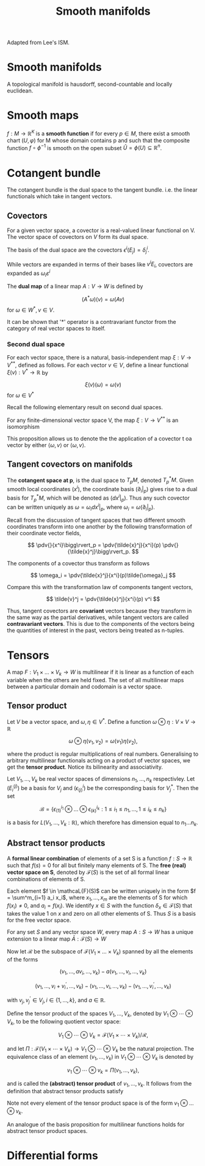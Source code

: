 #+TITLE: Smooth manifolds
#+STARTUP: latexpreview
#+HUGO_SECTION: Math

Adapted from Lee's ISM.

* Smooth manifolds

A topological manifold is hausdorff, second-countable and locally euclidean.

* Smooth maps


#+BEGIN_defn
$f : M\to\mathbb{R}^K$ is a *smooth function* if for every $p \in M$, there exist a smooth chart $(U,\varphi)$ for M whose domain contains p and such that the composite function $f \circ \phi^{-1}$ is smooth on the open subset $\hat{U} = \phi(U) \subseteq \mathbb{R}^n$.
#+END_defn

* Cotangent bundle

The cotangent bundle is the dual space to the tangent bundle. i.e. the linear functionals which take in tangent vectors.

** Covectors

#+BEGIN_defn
For a given vector space, a covector is a real-valued linear functional on V. The vector space of covectors on $V$ form its dual space.

The basis of the dual space are the covectors $\epsilon^i(E_j) = \delta^i_j$.
#+END_defn

While vectors are expanded in terms of their bases like $v^iE_i$, covectors are expanded as $\omega_i\varepsilon^i$

#+BEGIN_defn
The *dual map* of a linear map $A : V\to W$ is defined by

\[
(A^*\omega)(v) = \omega(Av)
\]
for $\omega \in W^*, v\in V$.
#+END_defn

It can be shown that '*' operator is a contravariant functor from the category of real vector spaces to itself.


*** Second dual space

For each vector space, there is a natural, basis-independent map $\xi: V \to V^{**}$, defined as follows. For each vector $v \in V$, define a linear functional $\xi(v) : V^{ * } \to \mathbb{R}$ by

\[
\xi(v)(\omega) = \omega(v)
\] for $\omega \in V^*$


Recall the following elementary result on second dual spaces.

#+BEGIN_prop
For any finite-dimensional vector space V, the map $\xi: V\to V^{**}$ is an isomorphism
#+END_prop

This proposition allows us to denote the the application of a covector t oa vector by either $\langle \omega, v \rangle$ or $\langle \omega, v \rangle$.


** Tangent covectors on manifolds

The *cotangent space at p*, is the dual space to $T_p M$, denoted $T^*_p M$. Given smooth local coordinates $(x^i)$, the coordinate basis $(\partial_i|_p)$ gives rise to a dual basis for $T^*_p M$, which will be denoted as $(dx^i|_p)$. Thus any such covector can be written uniquely as $\omega = \omega_i dx^i|_p$, where $\omega_i = \omega(\partial_i|_p)$.

Recall from the discussion of tangent spaces that two different smooth coordinates transform into one another by the following transformation of their coordinate vector fields,

\[
\pdv{}{x^i}\bigg\rvert_p = \pdv{\tilde{x}^j}{x^i}(p) \pdv{}{\tilde{x}^j}\bigg\rvert_p.
\]

The components of a covector thus transform as follows

\[
\omega_i = \pdv{\tilde{x}^j}{x^i}(p)\tilde{\omega}_j
\]

Compare this with the transformation law of components tangent vectors,

\[
\tilde{v}^j = \pdv{\tilde{x}^j}{x^i}(p) v^i
\]

Thus, tangent covectors are *covariant* vectors because they transform in the same way as the partial derivatives, while tangent vectors are called *contravariant vectors*. This is due to the components of the vectors being the quantities of interest in the past, vectors being treated as n-tuples.




* Tensors

A map $F: V_1 \times \ldots \times V_k \to W$ is multilinear if it is linear as a function of each variable when the others are held fixed. The set of all multilinear maps between a particular domain and codomain is a vector space.

** Tensor product

Let $V$ be a vector space, and $\omega,\eta \in V^*$. Define a function $\omega \otimes \eta : V \times V \to \mathbb{R}$

\[
\omega \otimes \eta(v_1,v_2) = \omega(v_1)\eta(v_2),
\]

where the product is regular multiplications of real numbers. Generalising to arbitrary multilinear functionals acting on a product of vector spaces, we get the *tensor product*. Notice its bilinearity and associativity.

#+ATTR_LATEX :options [Basis for multilinear functions]
#+BEGIN_prop
Let $V_1,\ldots,V_k$ be real vector spaces of dimensions $n_1,\ldots,n_k$ respectivley. Let $(E^{(j)}_i)$ be a basis for $V_j$ and $(\epsilon^i_{(j)})$ be the corresponding basis for $V^*_j$. Then the set

\[
\mathcal{B} = \left\{ \epsilon^{i_1}_{(1)}\otimes\ldots\otimes\epsilon^{i_k}_{(k)} : 1\leq i_1 \leq n_1,\ldots,1\leq i_k \leq n_k \right\}
\]

is a basis for $L(V_1,\ldots,V_k:\mathbb{R})$, which therefore has dimension equal to $n_1\ldots n_k$.
#+END_prop



** Abstract tensor products

#+BEGIN_defn
A *formal linear combination* of elements of a set S is a function $f : S \to \mathbb{R}$ such that $f(s) = 0$ for all but finitely many elements of S. The *free (real) vector space on S*, denoted by $\mathcal{F}(S)$ is the set of all formal linear combinations of elements of S.
#+END_defn

Each element $f \in \mathcaL{F}(S)$ can be written uniquely in the form $f = \sum^m_{i=1} a_i x_i$, where $x_1,\ldots,x_m$ are the elements of S for which $f(x_i) \neq 0$, and $a_i = f(x_i)$. We identify $x \in S$ with the function $\delta_x \in \mathcal{F}(S)$ that takes the value 1 on $x$ and zero on all other elements of S. Thus $S$ is a basis for the free vector space.

#+ATTR_LATEX :options [Characteristic Property of the Free Vector Space]
#+BEGIN_prop
For any set $S$ and any vector space $W$, every map $A: S \rightarrow W$ has a unique extension to a linear map $\bar{A}: \mathcal{F}(S) \rightarrow W$
#+END_prop


Now let $\mathcal{R}$ be the subspace of $\mathcal{F}(V_1\times\ldots\times V_k)$ spanned by all the elements of the forms

\[
\left(v_{1}, \ldots, a v_{i}, \ldots, v_{k}\right)-a\left(v_{1}, \ldots, v_{i}, \ldots, v_{k}\right)
\]

\[
\left(v_{1}, \ldots, v_{i}+v_{i}^{\prime}, \ldots, v_{k}\right)-\left(v_{1}, \ldots, v_{i}, \ldots, v_{k}\right)-\left(v_{1}, \ldots, v_{i}^{\prime}, \ldots, v_{k}\right)
\]

with $v_{j}, v_{j}^{\prime} \in V_{j}, i \in\{1, \ldots, k\}$, and $a \in \mathbb{R}$.

Define the tensor product of the spaces $V_{1}, \ldots, V_{k}$, denoted by $V_{1} \otimes \cdots \otimes V_{k}$, to be the following quotient vector space:

$$
V_{1} \otimes \cdots \otimes V_{k}=\mathcal{F}\left(V_{1} \times \cdots \times V_{k}\right) / \mathcal{R},
$$

and let $\Pi: \mathcal{F}\left(V_{1} \times \cdots \times V_{k}\right) \rightarrow V_{1} \otimes \cdots \otimes V_{k}$ be the natural projection. The equivalence class of an element $\left(v_{1}, \ldots, v_{k}\right)$ in $V_{1} \otimes \cdots \otimes V_{k}$ is denoted by

$$
v_{1} \otimes \cdots \otimes v_{k}=\Pi\left(v_{1}, \ldots, v_{k}\right),
$$

and is called the *(abstract) tensor product* of $v_{1}, \ldots, v_{k}$. It follows from the definition that abstract tensor products satisfy

\begin{aligned}
v_{1} \otimes \cdots \otimes a v_{i} \otimes \cdots \otimes v_{k}= & a\left(v_{1} \otimes \cdots \otimes v_{i} \otimes \cdots \otimes v_{k}\right) \\
v_{1} \otimes \cdots \otimes\left(v_{i}+v_{i}^{\prime}\right) \otimes \cdots \otimes v_{k}=&\left(v_{1} \otimes \cdots \otimes v_{i} \otimes \cdots \otimes v_{k}\right) \\
&+\left(v_{1} \otimes \cdots \otimes v_{i}^{\prime} \otimes \cdots \otimes v_{k}\right)
\end{aligned}

Note not every element of the tensor product space is of the form $v_1 \otimes \ldots \otimes v_k$.

An analogue of the basis proposition for multilinear functions holds for abstract tensor product spaces.



* Differential forms
